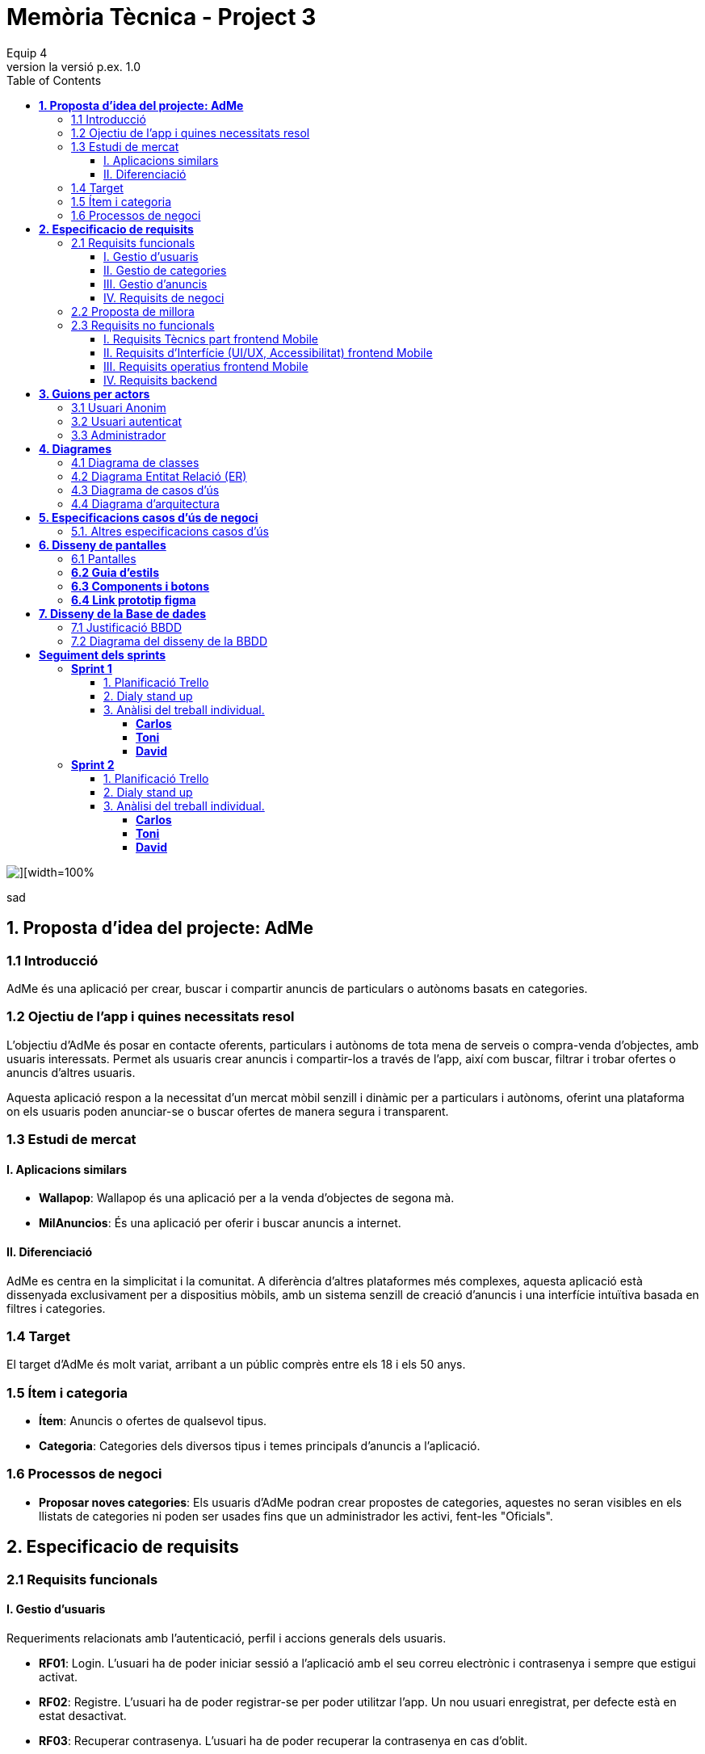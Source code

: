 = *Memòria Tècnica - Project 3*
:author: Equip 4
:date: 2025-01-21
:revnumber: la versió p.ex. 1.0
:doctype: book
:encoding: utf-8
:lang: ca
:icons: font
:toc: left
:toclevels: 4
:imagesdir: ./images

image::0001.jpg[][width=100%]
sad
[[proposta-didea-del-projecate]]
== *1. Proposta d'idea del projecte: AdMe*

[[introduccio]]
=== 1.1 Introducció
AdMe és una aplicació per crear, buscar i compartir anuncis de particulars o autònoms basats en categories.

[[objectiu-de-lapp-i-quines-necessitats-resol]]
=== 1.2 Ojectiu de l'app i quines necessitats resol
L'objectiu d'AdMe és posar en contacte oferents, particulars i autònoms de tota mena de serveis o compra-venda d'objectes, amb usuaris interessats. Permet als usuaris crear anuncis i compartir-los a través de l'app, així com buscar, filtrar i trobar ofertes o anuncis d'altres usuaris.

Aquesta aplicació respon a la necessitat d’un mercat mòbil senzill i dinàmic per a particulars i autònoms, oferint una plataforma on els usuaris poden anunciar-se o buscar ofertes de manera segura i transparent.
[[estudi-de-mercat]]
=== 1.3 Estudi de mercat

==== I. Aplicacions similars
- **Wallapop**: Wallapop és una aplicació per a la venda d'objectes de segona mà.
- **MilAnuncios**: És una aplicació per oferir i buscar anuncis a internet.

==== II. Diferenciació
AdMe es centra en la simplicitat i la comunitat. A diferència d’altres plataformes més complexes, aquesta aplicació està dissenyada exclusivament per a dispositius mòbils, amb un sistema senzill de creació d'anuncis i una interfície intuïtiva basada en filtres i categories.

[[target]]
=== 1.4 Target
El target d'AdMe és molt variat, arribant a un públic comprès entre els 18 i els 50 anys.

[[item-i-categoria]]
=== 1.5 Ítem i categoria
- **Ítem**: Anuncis o ofertes de qualsevol tipus.
- **Categoria**: Categories dels diversos tipus i temes principals d'anuncis a l'aplicació.

[[processos-de-negoci]]
=== 1.6 Processos de negoci
- **Proposar noves categories**: Els usuaris d'AdMe podran crear propostes de categories, aquestes no seran visibles en els llistats de categories ni poden ser usades fins que un administrador les activi, fent-les "Oficials".

[[especificacio-de-requisits]]
== *2. Especificacio de requisits*

[[requisits-funcionals]]
=== 2.1 Requisits funcionals

[[gestio-dusuaris]]
==== I. Gestio d'usuaris
Requeriments relacionats amb l’autenticació, perfil i accions generals dels usuaris.

- *RF01*: Login. L’usuari ha de poder iniciar sessió a l’aplicació amb el  seu correu electrònic i contrasenya i sempre que estigui activat.
- *RF02*: Registre. L’usuari ha de poder registrar-se per poder utilitzar l’app. Un nou usuari enregistrat, per defecte està en estat desactivat.
- *RF03*: Recuperar contrasenya. L’usuari ha de poder recuperar la contrasenya en cas d’oblit.
- *RF04*: Editar perfil usuari. L’usuari ha de poder modificar les dades del seu perfil, inclosa la seva foto.
- *RF05*: Logout. L’usuari ha de poder tancar la sessió de manera segura.
- *RF06*: L’administrador ha de poder canviar l’estat (activat o desactivat) dels usuaris enregistrats.
- *RF07*:  L’administrador ha de poder eliminar un usuari.
- *RF08*:  L’administrador ha de poder llistar tots els usuaris.
- *RF09*: L’administrador ha de poder modificar un usuari.

[[gestio-de-categories]]
==== II. Gestio de categories
Requeriments relacionats amb la creació, visualització i gestió de Categories.

- *RF10*:  Crear nova categoria. l’usuari ha de poder crear una nova categoria de tipus “Proposta” per defecte que contingui com a mínim un nom, una imatge i una descripció.

- *RF11*: Llistar categories. L’usuari ha de poder veure una llista de totes les categories existents de tipus “Oficial”.

- *RF12*: Filtrar categories. L’usuari ha de poder cercar categories pel seu nom i veure els resultats ordenats alfabèticament.

- *RF13*: Ampliar informació de categoria. L’usuari ha de poder seleccionar una categoria i veure tota la informació associada (nom, imatge i descripció).

- *RF14*: Modificar categoria. Només l’usuari administrador ha de poder modificar el nom, la imatge, la descripció i el tipus (“Oficial”, “Proposta”) de qualsevol categoria.

- *RF15*: Eliminar categoria. Només l’usuari administrador ha de poder eliminar una categoria, sempre que no tingui anuncis associats.

- *RF16*: Filtrar anuncis per categoria. L’usuari ha de poder veure només els anuncis que pertanyen a una categoria seleccionada.

[[gestio-danuncis]]
==== III. Gestio d'anuncis
Requeriments relacionats amb la creació, visualització i gestió anuncis.

- *RF20*: Crear nou anunci. L’usuari ha de poder crear un nou anunci que contingui, com a mínim, una imatge, títol, descripció curta, preu, data de creació, autor, numero telefon autori categoria.

- *RF21*: Llistar anuncis. L’usuari ha de poder veure una llista de tots els anuncis existents, mostrant-ne la imatge i títol, amb un botó per ampliar informació.

- *RF22*: Filtrar anunci per camps. L’usuari ha de poder filtrar els anuncis basant-se en qualsevol dels camps disponibles dels anuncis (com el títol, l'autor, o la data de creació, entre d’altres).

- *RF23*: Ordenar anuncis per camps. L’usuari ha de poder ordenar la llista dels anuncis segons qualsevol camp disponible, com el títol, la data de creació o l’autor.

- *RF24*: Ampliar informació del anunci. L’usuari ha de poder veure tots els detalls d’un anunci seleccionat (títol, imatge, descripció, autor, data de creació.

- *RF25*: Modificar anunci. Només l’usuari que ha creat un anunci, o l’administrador, han de poder modificar-ne la informació, excepte l’autor, la data de creació, les valoracions i els comentaris.

- *RF26*: Eliminar anunci. Només l’usuari que ha creat un anunci, o l’administrador, han de poder eliminar-lo.

[[requisits-de-negoci]]
==== IV. Requisits de negoci
Requeriments de negoci addicionals per al funcionament de la nostra aplicació.

- *RF27*: L’administrador a de poder “activar” o fer “Oficials” les propostes de categorías modificant les.(Les categories poden ser de 2 tipus: “Oficial” i “Proposta”).

- *RF28*: L’administrador a de poder llistar totes les categories de tipus “Proposta”.

[[proposta-de-millora]]
=== 2.2 Proposta de millora
Proposem per a millorar en futures versions de l’aplicació una funció de xat a través la cual els usuaris puguin interactuar, conversar i negociar desde la mateixa aplicació.


[[requisits-no-funcionals]]

=== 2.3 Requisits no funcionals

[[requisits-tècnics-part-frontend-mobile]]
==== I. Requisits Tècnics part frontend Mobile
- *RN01*: L’aplicació s’ha de desenvolupar utilitzant l’IDE Android Studio, implementant el llenguatge Kotlin per crear una aplicació nativa compatible amb dispositius Android.
- *RN02*: L’aplicació ha de tenir l’arquitectura MVVM (Model-View-ViewModel) i el ViewModel ha de gestionar l'estat de l'aplicació amb MutableStateFlow i StateFlow.
- *RN03*: S’ha d’utilitzar Jetpack Compose per implementar la interfície gràfica.
- *RN07*: S’ha d'utilitzar el git/gitlab per implementar el projecte en equip de forma òptima i adient.
- *RN08*: S’han de fer servir les següents branques: main/master, developer i branques per features, bugfix, etc.
- *RN09*: Tots els merges de funcionalitats s’han de fer per merge-request a developer.
- *RN10*: Les branques fusionades s’eliminen després del merge-request.

[[requisits-dinterfície-ui-ux-accessibilitat-frontend-mobile]]
==== II. Requisits d’Interfície (UI/UX, Accessibilitat) frontend Mobile
- *RN11*: L’app ha d’estar en català, castellà i anglès.
- *RN12*: La interfície de l'usuari ha de complir amb les directrius de disseny Material Design. El disseny visual ha de ser atractiu amb coherència de colors, fonts, icones, bona distribució i agrupació de components. Mateix disseny per totes les pantalles.
- *RN13*: Responsive: En cas de variar la grandària de la pantalla del mòbil (no cal per tablet), s’ha d’adaptar el contingut de forma proporcionada.
- *RN14*: Usabilitat (UX): Interfície amigable, efectiva, intuïtiva i eficient. No pot haver-hi passos innecessaris entre el que vols fer i com fer-ho. Ha de quedar molt clar què es pot fer. També cal que tingui coherència amb les funcionalitats disponibles i no disponibles en cada moment.
- *RN15*: App accessible: Els elements interactius han de tenir etiquetes descriptives per facilitar-ne l'ús.
- *RN16*: S’ha d'utilitzar el menú Bottom Navigation per a la navegació a les funcionalitats principals.

[[requisits-operatius-frontend-mobile]]
==== III. Requisits operatius frontend Mobile
- *RN17*: L’app s’ha de poder executar en qualsevol emulador o dispositiu mòbil amb sistema operatiu Android.
- *RN18*: Fluïdesa: L’app ha de respondre a les entrades de l'usuari en tot moment. Això vol dir que en cap cas pot quedar “congelada” mentre realitza qualsevol operació.
- *RN19*: Gestió d’excepcions: Totes les possibles situacions excepcionals han de quedar gestionades de forma correcta i proporcionar missatges d’errors descriptius i útils per a l’usuari quan falli.
- *RN20*: El codi ha de ser optimitzat, eficient i sense redundàncies.
- *RN21*: S’han d’utilitzar les classes, interfícies i mètodes i packages de forma òptima i adient.
RN22: Qualsevol entrada per teclat per part de l’usuari ha de validar-se i filtrar-se per garantir que les dades recollides siguin correctes, coherents i segures.
- *RN23*: Totes les capçaleres de mètodes i classes han d’estar degudament comentades en format JavaDOC.
- *RN24*: Els logs han d'estar disponibles per al monitoratge i depuració.
- *RN25*: L’aplicació ha de garantir que només els usuaris amb els permisos adequats puguin accedir a determinades funcionalitats.
- *RN26*: La capa presentació ha d’estar ubicada en el frontend Mobile.
- *RN27*: La comunicació entre el frontend Mobile i el backend s’ha de portar a terme mitjançant els principis REST
- *RN28*: L’administrador pot fer totes les funcionalitats.

[[requisits-backend]]
==== IV. Requisits backend 
- *RN40*: Les capes de servei, lógica de negoci i de persistència han d’estar ubicades al backend.
- *RN42*: El backend s’ha d’implementar mitjançant SpringBoot.

[[guions-per-actors]]
== *3. Guions per actors*

[[usuari-anonim]]
=== 3.1 Usuari Anonim
[cols="1,8", options="header"]
|===
|Actor |Usuari Anonim

|Descripció |Aquest actor representa un usuari que encara no s’ha autenticat independentment de si s’ha registrat prèviament i no té accés a l'aplicació, només al login i registre.


|Guió |
*RF01*: L'usuari anònim pot iniciar sessió amb correu i contrasenya i sempre que estigui activat.

*RF02*: L’usuari anònim pot registrar-se per poder utilitzar l’app. (estara per defecte desactivat).

|===

[[usuari-autenticat]]
=== 3.2 Usuari autenticat
[cols="1,8", options="header"]
|===
|Actor |Usuari autenticat

|Descripció |Aquest actor representa un usuari que s'ha autenticat havent-se registrat prèviament i té accés a les funcionalitats bàsiques de l'aplicació.

|Guió |
 
*RF03*: L'usuari pot recuperar la contrasenya en cas d'oblit.  

*RF04*: L'usuari pot editar el seu perfil (incloent foto). 
*RF05*: Logout. L’usuari ha de poder tancar la sessió de manera segura.

*RF10*: Crear noves categories amb nom, imatge i descripció.

*RF11*: Veure la llista de categories existents.

*RF13*: Ampliar informació de categories seleccionades (nom, imatge i descripció).  

*RF16*: Veure anuncis agrupats per categories seleccionades.

*RF20*: Crear nous anuncis amb detalls (imatge, títol, descripció, preu, categoria, etc.).  

*RF21*: Veure una llista de tots els anuncis existents.  

*RF22*: Filtrar anuncis basant-se en camps específics.  

*RF23*: Ordenar anuncis segons camps (data, autor, etc.).  

*RF24*: Ampliar informació d'un anunci seleccionat.  

*RF25*: Modificar anuncis creats per l'usuari.  

*RF26*: Eliminar anuncis creats per l'usuari.  

|===

[[Administrador]]
=== 3.3 Administrador
[cols="1,8", options="header"]
|===
|Actor |Administrador

|Descripció |Aquest actor té tots els permisos incloent permisos especials per gestionar l'aplicació.

|Guió |
*RF03*: L'usuari autenticat pot recuperar la contrasenya en cas d'oblit.

*RF04*: L'usuari autenticat pot editar el seu perfil (incloent foto).

*RF05*: Logout. L’usuari ha de poder tancar la sessió de manera segura.

*RF06*: Activar o desactivar usuaris registrats.

*RF07*: Eliminar usuaris.

*RF08*: Llistar tots els usuaris.

*RF09*: Modificar dades dels usuaris.

*RF10*: Crear noves categories amb nom, imatge i descripció.

*RF11*: Veure la llista de categories existents.

*RF13*: Ampliar informació de categories seleccionades (nom, imatge i descripció).

*RF14*: Modificar categories existents.

*RF15*: Eliminar categories sense anuncis associats.

*RF16*: Veure anuncis agrupats per categories seleccionades.

*RF20*: Crear nous anuncis amb detalls (imatge, títol, descripció, preu, categoria, etc.).

*RF21*: Veure una llista de tots els anuncis existents.

*RF22*: Filtrar anuncis basant-se en camps específics.

*RF23*: Ordenar anuncis segons camps (data, autor, etc.).

*RF24*: Ampliar informació d'un anunci seleccionat.

*RF25*: Modificar anuncis creats per altres usuaris.

*RF26*: Eliminar anuncis creats per altres usuaris.

*RF27*: Poder “activar” o fer “Oficials” les propostes de categorías.

*RF28*: Poder llistar totes les categories de tipus “Proposta”.

|===

[[diagrames]]
== *4. Diagrames*

[[diagrama-de-classes]]
=== https://drive.google.com/file/d/16MHxO5ho9Ku3YAQt_wtkEaHCgg2okdm5/view?usp=sharing[4.1 Diagrama de classes]

image::diagramaClasses.png[]

[[diagrama-entitat-relacio]]
=== https://drive.google.com/file/d/1vfIS1HOmU2JpTOrofv0mNdlRCwPapYMo/view?usp=sharing[4.2 Diagrama Entitat Relació (ER)]

image::DiagramaER.png[]

[[diagrama-de-casos-dus]]
=== https://drive.google.com/file/d/1aUyL8f_LzVAcohG1619ODSqFxXxZVJd_/view?usp=sharing[4.3 Diagrama de casos d'ús]

image::diagramaCassosUs.png[]


[[diagrama-darquitectura]]
=== https://drive.google.com/file/d/1lj64N7D_mLZmjTBy8MeeEp_FVF7mYDlW/view?usp=sharing[4.4 Diagrama d’arquitectura]

image::diagramaArquitectura.png[align="center"]

[[especificacions-casos-dus-negoci]]
== *5. Especificacions casos d’ús de negoci*
Aquestes son les especificacions dels casos d’ús de negoci que s’han validat en la fase de proposta.

[[cu10]]
[underline]#*CU10*#

image::cu10.png[]

[[cu11]]
[underline]#*CU11*#

image::cu11.png[]

[[altres_especificacions-casos-dus]]
=== 5.1. Altres especificacions casos d’ús
Aquest son alguns exemples de casos d'ús (*CU1* - *CU9*).
[[cu1]]
[underline]#*CU1*#

image::cu1.png[]

[[cu2]]
[underline]#*CU2*#

image::cu2.png[]

[[cu3]]
[underline]#*CU3*#

image::cu3.png[]

[[cu4]]
[underline]#*CU4*#

image::cu4.png[]

[[cu5]]
[underline]#*CU5*#

image::cu5.png[]

[[cu6]]
[underline]#*CU6*#

image::cu6.png[]

[[cu7]]
[underline]#*CU7*#

image::cu7.png[]

[[cu8]]
[underline]#*CU8*#

image::cu8.png[]

[[cu9]]
[underline]#*CU9*#

image::cu9.png[]

[[diseny-de-pantalles]]
== *6. Disseny de pantalles*

[[pantalles]]
=== 6.1 Pantalles

[[IniciSessió]]

[underline]#*Inici Sessió*#

image::105846.png[]

[[recuperar-contrasenya]]
[underline]#*Recuperar contrasenya*#

image::105925.png[]

[[home]]
[underline]#*Home*#

image::105945.png[]

[[proposta-anunci]]
[underline]#*Proposta Anunci*#

image::110002.png[]

[[llista-anuncis]]
[underline]#*Llista Anuncis*#

image::110020.png[]

[[perfil-usuari]]
[underline]#*Perfil Usuari*#

image::110043.png[]

[[menu-usuari]]
[underline]#*Menú Usuari*#

image::110059.png[]

[[llista-usuari]]
[underline]#*Llista Usuaris*#

image::110115.png[]

[[proposta-categories]]
[underline]#*Proposta Categories*#

image::110136.png[]

[[crear-anunci]]
[underline]#*Crear Anunci*#

image::110159.png[]

[[guia-destils]]
=== *6.2 Guia d'estils*

image::estils.png[]

[[components-botons]]
=== *6.3 Components i botons*

image::botons.png[]



[[link-prototip-figma]]
=== *6.4 Link prototip figma*
https://www.figma.com/proto/SfX5rrJKVpRCjcew9FnqqC/AdMe?node-id=0-1&t=TKVrv6w7ZGXZnwov-1[Prototip AdMe Figma]
[[diseny-de-la-bbdd]]
== *7. Disseny de la Base de dades*

[[justificaio-bbdd]]
=== 7.1 Justificació BBDD
El disseny de BBDD que hem escollit és de Base de dades relacional amb (SQL), la nostra decisió es basa en els següents punts principals:

- *La proposta de negoci*: La nostra proposta de negoci és més simple d'aplicar en una BBDD relacional com SQL.

- *Practica i experiencia*: Estem més acostumats a treballar amb BBDD relacionals com SQL i, per tant, tenim molta més pràctica i experiència, cosa que facilitaria la resolució de problemes futurs.

- *BBDD no relacional no requerida*: No és necessari per a cap aspecte de la nostra app utilitzar una BBDD no relacional com MongoDB.

[[diagrama-disseny-bbdd]]
=== 7.2 Diagrama del disseny de la BBDD
image::dissenyDiagramaBBDD.png[]
[[seguiment-sprints]]
= *Seguiment dels sprints*
[sprint 1]]
== *Sprint 1*

[[planificacio-trello]]
=== 1. Planificació Trello
https://trello.com/invite/b/67a1d1bfc7a1b5638db61d1b/ATTI48ae2e1e265dfd7b635b86cb1f15b1a886A0CDBD/adme[Link Tauler trello]

[[dialy-stand-up]]
=== 2. Dialy stand up
image::daily6.png[]
image::daily10.png[]
image::daily11.png[]
image::daily12.png[]
image::daily13.png[]


[[analisi-individual]]
=== 3. Anàlisi del treball individual.

[[Carlos]]
==== *Carlos*

- *Hores dedicades:* 28h
- *Tasques realitzades*
** Entitat User backend
** Entitat Ad backend
** Entitat Category backend
** Entitat User frontend
** Entitat Ad frontend
** Entitat Category frontend
** Registre
** Compose ProfileScreen
** Login
** Llistar Usuaris
** Test User

- *Aspectes positius del treball realitzat*

Alt rendiment i Eficacía a l'hora de completar les tasques, rapida resolucio de problemes.

- *Problemes trobats durant l’sprint*

problemes menors que son mes deguts a errors de codi o problemes temporals poc importants de planificacio del sprint.

- *Accions concretes per aplicar millores en els següents sprints*

aplicar els coneixements adquirits en el sprint per a solucionar futurs problemescde planificació.

[[Toni]]
==== *Toni*

- *Hores dedicades:* 24h
- *Tasques realitzades* 
** Test Ad
** Test Category
** Llistar Categories
** LListar Ads per Categories
** Entitat Ad frontend
** Entitat Category frontend

- *Aspectes positius del treball realitzat*

Eficaç i tenacitat a l'hora d'afrontar les tasques

- *Problemes trobats durant l’sprint*

Algunes resolucions als problemes i dificultats trobades y superades en les tasques poden generar problemes de codi i son poc intuitius

- *Accions concretes per aplicar millores en els següents sprints*

Asegurarse de que les seves resolucions de bugs del codi no afectin a altres parts d'aquest


[[David]]
==== *David*

- *Hores dedicades:* 34h
- *Tasques realitzades*

** Estructura Packages Graddle a Android Studio
** Test Category (Fix)
** Test Ad (Fix)
** Test User (Fix)
** Asciidoc memoria sprint 1

- *Aspectes positius del treball realitzat*

Eficacia a l'hora de resoldre errors de codi i qualitat en aquestes resolucions

- *Problemes trobats durant l’sprint*
Baixa asistencia a clase sobretot a primera hora lo que dificulta la coordinacio i assignació de tasques, problemes de compatibilitat de llibreries com Lombok
- *Accions concretes per aplicar millores en els següents sprints*

Aumentar la asistencia a clase y a primera hora aixi com aumentar la coordinacio de tasques
[sprint 2]]
== *Sprint 2*

[[planificacio-trello]]
=== 1. Planificació Trello
https://trello.com/invite/b/67a1d1bfc7a1b5638db61d1b/ATTI48ae2e1e265dfd7b635b86cb1f15b1a886A0CDBD/adme[Link Tauler trello]

[[dialy-stand-up]]
=== 2. Dialy stand up
image::dialy16.png[]
image::daily17.png[]
image::daily18.png[]
image::daily19.png[]


[[analisi-individual]]
=== 3. Anàlisi del treball individual.

[[Carlos]]
==== *Carlos*

- *Hores dedicades:* 22h
- *Tasques realitzades*
** Crear ProfileScreen
** Recuperar contraseña


- *Aspectes positius del treball realitzat*

Alt rendiment i Eficacía a l'hora de completar les tasques, rapida resolucio de problemes.

- *Problemes trobats durant l’sprint*

No s'han produit errors destacables

- *Accions concretes per aplicar millores en els següents sprints*

seguir aplicant els coneixements adquirits en el sprint per a solucionar futurs problemes de planificació.

[[Toni]]
==== *Toni*

- *Hores dedicades:* 17h
- *Tasques realitzades* 
** Barra navegacio inferior
** Modificar Ads
** Crear Ads


- *Aspectes positius del treball realitzat*

Eficaç i efectiu a l'hora de treballar en grup

- *Problemes trobats durant l’sprint*

No hi ha agut porblemes destacables

- *Accions concretes per aplicar millores en els següents sprints*

seguir Asegurantse de que les seves resolucions de bugs del codi no afectin a altres parts d'aquest


[[David]]
==== *David*

- *Hores dedicades:* 19h
- *Tasques realitzades*

** Crear Categories
** Crear Propostes


- *Aspectes positius del treball realitzat*

Eficacia a l'hora de resoldre errors del codi
i puliment del codi

- *Problemes trobats durant l’sprint*

No s'han produit problemes destacables

- *Accions concretes per aplicar millores en els següents sprints*

Seguir asistint a clase com ha fet l'ultima setmana y amb el nivell de treball